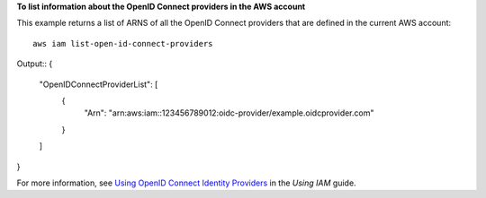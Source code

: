 **To list information about the OpenID Connect providers in the AWS account**

This example returns a list of ARNS of all the OpenID Connect providers that are defined in the current AWS account::

  aws iam list-open-id-connect-providers 

Output::
{
	"OpenIDConnectProviderList": [
		{
			"Arn": "arn:aws:iam::123456789012:oidc-provider/example.oidcprovider.com"
		}
	]
}

For more information, see `Using OpenID Connect Identity Providers`_ in the *Using IAM* guide.

.. _`Using OpenID Connect Identity Providers`: http://docs.aws.amazon.com/IAM/latest/UserGuide/identity-providers-oidc.html